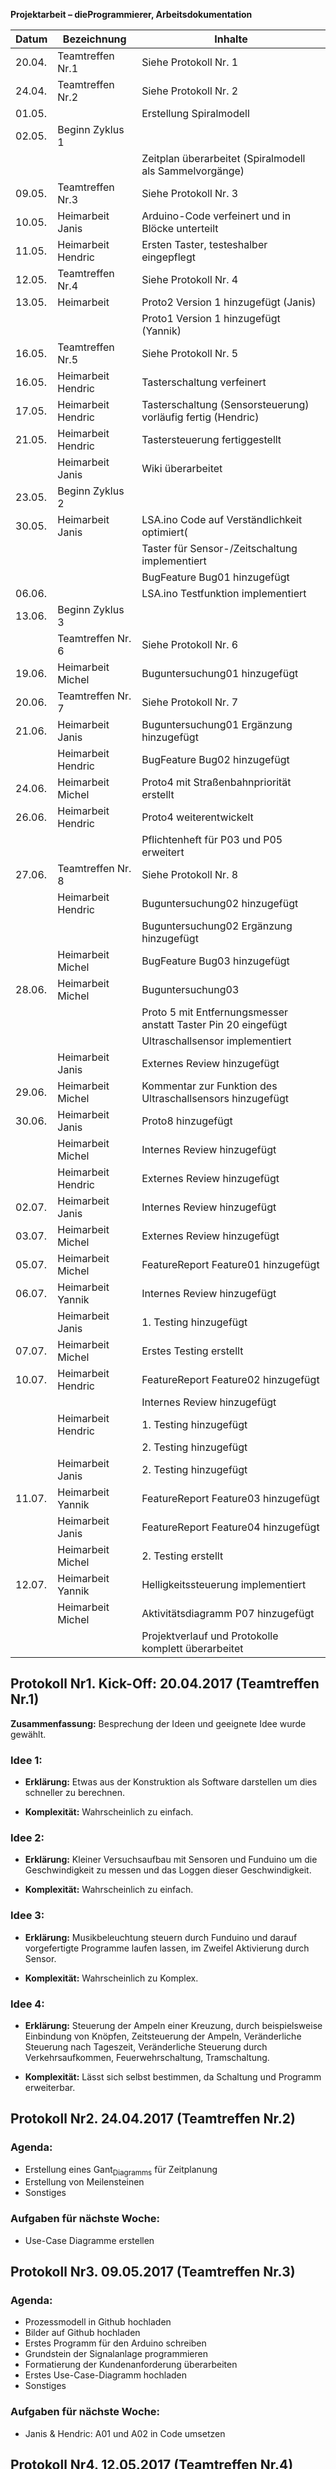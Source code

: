 ﻿ *Projektarbeit – dieProgrammierer, Arbeitsdokumentation*
|Datum|Bezeichnung|Inhalte|
|-----+-----------+-------|
|20.04.|Teamtreffen Nr.1|Siehe Protokoll Nr. 1|
|24.04.|Teamtreffen Nr.2|Siehe Protokoll Nr. 2|
|01.05.||Erstellung Spiralmodell|
|02.05.|Beginn Zyklus 1||
|||Zeitplan überarbeitet (Spiralmodell als Sammelvorgänge)|
|09.05.|Teamtreffen Nr.3|Siehe Protokoll Nr. 3|
|10.05.|Heimarbeit Janis|Arduino-Code verfeinert und in Blöcke unterteilt|
|11.05.|Heimarbeit Hendric|Ersten Taster, testeshalber eingepflegt|
|12.05.|Teamtreffen Nr.4| Siehe Protokoll Nr. 4|
|13.05.|Heimarbeit|Proto2 Version 1 hinzugefügt (Janis)|
|||Proto1 Version 1 hinzugefügt (Yannik)|
|16.05.|Teamtreffen Nr.5| Siehe Protokoll Nr. 5|
|16.05.|Heimarbeit Hendric|Tasterschaltung verfeinert|
|17.05.|Heimarbeit Hendric|Tasterschaltung (Sensorsteuerung) vorläufig fertig (Hendric)|
|21.05.|Heimarbeit Hendric|Tastersteuerung fertiggestellt|
||Heimarbeit Janis|Wiki überarbeitet|
|23.05.|Beginn Zyklus 2||
|30.05.|Heimarbeit Janis|LSA.ino Code auf Verständlichkeit optimiert(|
|||Taster für Sensor-/Zeitschaltung implementiert|
|||BugFeature Bug01 hinzugefügt|
|06.06.||LSA.ino Testfunktion implementiert|
|13.06.|Beginn Zyklus 3||
||Teamtreffen Nr. 6|Siehe Protokoll Nr. 6|
|19.06.|Heimarbeit Michel|Buguntersuchung01 hinzugefügt|
|20.06.|Teamtreffen Nr. 7|Siehe Protokoll Nr. 7|
|21.06.|Heimarbeit Janis|Buguntersuchung01 Ergänzung hinzugefügt|
||Heimarbeit Hendric|BugFeature Bug02 hinzugefügt|
|24.06.|Heimarbeit Michel|Proto4 mit Straßenbahnpriorität erstellt|
|26.06.|Heimarbeit Hendric|Proto4 weiterentwickelt|
|||Pflichtenheft für P03 und P05 erweitert|
|27.06.|Teamtreffen Nr. 8|Siehe Protokoll Nr. 8|
||Heimarbeit Hendric|Buguntersuchung02 hinzugefügt|
|||Buguntersuchung02 Ergänzung hinzugefügt|
||Heimarbeit Michel|BugFeature Bug03 hinzugefügt|
|28.06.|Heimarbeit Michel|Buguntersuchung03|
|||Proto 5 mit Entfernungsmesser anstatt Taster Pin 20 eingefügt|
|||Ultraschallsensor implementiert|
||Heimarbeit Janis|Externes Review hinzugefügt|
|29.06.|Heimarbeit Michel|Kommentar zur Funktion des Ultraschallsensors hinzugefügt|
|30.06.|Heimarbeit Janis|Proto8 hinzugefügt|
||Heimarbeit Michel|Internes Review hinzugefügt|
||Heimarbeit Hendric|Externes Review hinzugefügt|
|02.07.|Heimarbeit Janis|Internes Review hinzugefügt|
|03.07.|Heimarbeit Michel|Externes Review hinzugefügt|
|05.07.|Heimarbeit Michel|FeatureReport Feature01 hinzugefügt|
|06.07.|Heimarbeit Yannik|Internes Review hinzugefügt|
||Heimarbeit Janis|1. Testing hinzugefügt|
|07.07.|Heimarbeit Michel|Erstes Testing erstellt|
|10.07.|Heimarbeit Hendric|FeatureReport Feature02 hinzugefügt|
|||Internes Review hinzugefügt|
||Heimarbeit Hendric|1. Testing hinzugefügt|
|||2. Testing hinzugefügt|
||Heimarbeit Janis|2. Testing hinzugefügt|
|11.07.|Heimarbeit Yannik|FeatureReport Feature03 hinzugefügt|
||Heimarbeit Janis|FeatureReport Feature04 hinzugefügt|
||Heimarbeit Michel|2. Testing erstellt|
|12.07.|Heimarbeit Yannik|Helligkeitssteuerung implementiert|
||Heimarbeit Michel|Aktivitätsdiagramm P07 hinzugefügt|
|||Projektverlauf und Protokolle komplett überarbeitet|

** *Protokoll Nr1. Kick-Off: 20.04.2017 (Teamtreffen Nr.1)* 

*Zusammenfassung:* Besprechung der Ideen und geeignete Idee wurde gewählt.

*** *Idee 1:*
-	*Erklärung:* Etwas aus der Konstruktion als Software darstellen um dies schneller zu berechnen.

-	*Komplexität:* Wahrscheinlich zu einfach.

*** *Idee 2:*
-	*Erklärung:* Kleiner Versuchsaufbau mit Sensoren und Funduino um die Geschwindigkeit zu messen und das Loggen dieser Geschwindigkeit.

-	*Komplexität:* Wahrscheinlich zu einfach.

*** *Idee 3:*
-	*Erklärung:*  Musikbeleuchtung steuern durch Funduino und darauf vorgefertigte Programme laufen lassen, im Zweifel Aktivierung durch Sensor.

-	*Komplexität:* Wahrscheinlich zu Komplex.

*** *Idee 4:*
-	*Erklärung:* Steuerung der Ampeln einer Kreuzung, durch beispielsweise Einbindung von Knöpfen, Zeitsteuerung der Ampeln, Veränderliche Steuerung nach Tageszeit, Veränderliche Steuerung durch Verkehrsaufkommen, Feuerwehrschaltung, Tramschaltung.

-	*Komplexität:* Lässt sich selbst bestimmen, da Schaltung und Programm erweiterbar.


** *Protokoll Nr2. 24.04.2017 (Teamtreffen Nr.2)* 

*** *Agenda:*
-	Erstellung eines Gant_Diagramms für Zeitplanung
-	Erstellung von Meilensteinen
-	Sonstiges

*** *Aufgaben für nächste Woche:*
-	Use-Case Diagramme erstellen


** *Protokoll Nr3. 09.05.2017 (Teamtreffen Nr.3)* 

*** *Agenda:*
-	Prozessmodell in Github hochladen
-	Bilder auf Github hochladen
-	Erstes Programm für den Arduino schreiben
-	Grundstein der Signalanlage programmieren
-	Formatierung der Kundenanforderung überarbeiten
-	Erstes Use-Case-Diagramm hochladen
-	Sonstiges

*** *Aufgaben für nächste Woche:*
-	Janis & Hendric: A01 und A02 in Code umsetzen


** *Protokoll Nr4. 12.05.2017 (Teamtreffen Nr.4)* 

*** *Agenda:*
-	Anforderungen aufteilen

-	Pflichtenheft erstellen/aufteilen

-	Schaltbilder erstellen für verschiedene Protypen

-	Aufgabenverteilung für das Programmieren

-	Code testen und vereinfachen bzw. variablen delay hinzufügen

-	Sonstiges

*** *Aufgaben für nächste Woche:*
-	Yannik: Schaltbilder für Prototypen.
-	Michel:	Am Pflichetenheft Arbeiten und Ergebnisse hochladen.
-	Janis:	Überarteiteten Zeitplan und zweiten Prototypen für Ampelschaltung erstellen.
-	Hendric: Weitere Prototypen erstellen. 


** *Protokoll Nr5. 16.05.2017 (Teamtreffen Nr.5)* 

*** *Agenda:*
-	Bearbeitung der Allgemeinen Projektarbeit
-	Sonstiges
-	Janis: Taster für Zeitschaltung implementieren

*** *Aufgaben für nächste Woche:*
-	Tasterschaltung überarbeiten


** *Protokoll Nr6. 13.06.2017 (Teamtreffen Nr.6)* 

*** *Agenda:*
-	To do Liste erstellen
-	Sonstiges

*** *Aufgaben für nächste Woche:*
-	Bug 01 untersuchen und beheben


** *Protokoll Nr7. 20.06.2017 (Teamtreffen Nr.7)* 

*** *Agenda:*
-	Review des ersten Zyklus
-	Fehleranalyse des Codes
-	Sonstiges

*** *Aufgaben für nächste Woche:*
-	Pflichtenheft überarbeiten
-	Michel: Straßenbahnpriorität realisieren


** *Protokoll Nr8. 27.06.2017 (Teamtreffen Nr.8)* 

*** *Agenda:*
-	LSA weitereintwicheln
-	To do Liste für finale Abgabe ergänzen
-	Sonstiges

*** *Aufgaben für nächste Woche:*
-	Reviews anfertigen
-	Aktivitätsdiagramme hinzufügen
-	Michel: Projektverlauf ergänzen und formatieren  



** *Finales Schaltbild:*
[[images/LSA_Yannik_06_07_17.PNG]]
